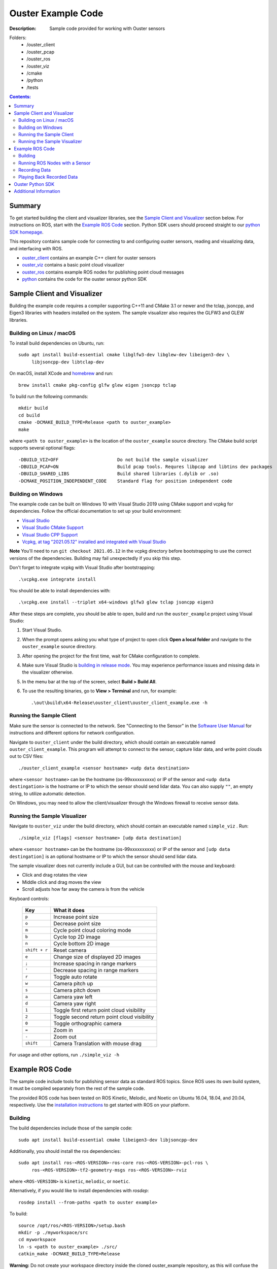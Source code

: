 ===================
Ouster Example Code
===================

:Description: Sample code provided for working with Ouster sensors

Folders: 
        * /ouster_client
        * /ouster_pcap
        * /ouster_ros  
        * /ouster_viz  
        * /cmake  
        * /python  
        * /tests  
.. contents:: Contents:
   :local:


Summary
=======

To get started building the client and visualizer libraries, see the `Sample Client and Visualizer`_
section below. For instructions on ROS, start with the `Example ROS Code`_ section. Python SDK users
should proceed straight to our `python SDK homepage <python/>`_.

This repository contains sample code for connecting to and configuring ouster sensors, reading and
visualizing data, and interfacing with ROS.

* `ouster_client <ouster_client/>`_ contains an example C++ client for ouster sensors
* `ouster_viz <ouster_viz/>`_ contains a basic point cloud visualizer
* `ouster_ros <ouster_ros/>`_ contains example ROS nodes for publishing point cloud messages
* `python <python/>`_ contains the code for the ouster sensor python SDK


Sample Client and Visualizer
============================

Building the example code requires a compiler supporting C++11 and CMake 3.1 or newer and the tclap,
jsoncpp, and Eigen3 libraries with headers installed on the system. The sample visualizer also
requires the GLFW3 and GLEW libraries.

Building on Linux / macOS
-------------------------

To install build dependencies on Ubuntu, run::

    sudo apt install build-essential cmake libglfw3-dev libglew-dev libeigen3-dev \
         libjsoncpp-dev libtclap-dev

On macOS, install XCode and `homebrew <https://brew.sh>`_ and run::

    brew install cmake pkg-config glfw glew eigen jsoncpp tclap

To build run the following commands::

    mkdir build
    cd build
    cmake -DCMAKE_BUILD_TYPE=Release <path to ouster_example>
    make

where ``<path to ouster_example>`` is the location of the ``ouster_example`` source directory. The
CMake build script supports several optional flags::

    -DBUILD_VIZ=OFF                      Do not build the sample visualizer
    -DBUILD_PCAP=ON                      Build pcap tools. Requres libpcap and libtins dev packages
    -DBUILD_SHARED_LIBS                  Build shared libraries (.dylib or .so)
    -DCMAKE_POSITION_INDEPENDENT_CODE    Standard flag for position independent code

Building on Windows
-------------------

The example code can be built on Windows 10 with Visual Studio 2019 using CMake support and vcpkg
for dependencies. Follow the official documentation to set up your build environment:

* `Visual Studio <https://visualstudio.microsoft.com/downloads/>`_
* `Visual Studio CMake Support
  <https://docs.microsoft.com/en-us/cpp/build/cmake-projects-in-visual-studio?view=vs-2019>`_
* `Visual Studio CPP Support
  <https://docs.microsoft.com/en-us/cpp/build/vscpp-step-0-installation?view=vs-2019>`_
* `Vcpkg, at tag "2021.05.12" installed and integrated with Visual Studio
  <https://docs.microsoft.com/en-us/cpp/build/vcpkg?view=msvc-160#installation>`_

**Note** You'll need to run ``git checkout 2021.05.12`` in the vcpkg directory before bootstrapping
to use the correct versions of the dependencies. Building may fail unexpectedly if you skip this
step.

Don't forget to integrate vcpkg with Visual Studio after bootstrapping::

    .\vcpkg.exe integrate install

You should be able to install dependencies with::

    .\vcpkg.exe install --triplet x64-windows glfw3 glew tclap jsoncpp eigen3

After these steps are complete, you should be able to open, build and run the ``ouster_example``
project using Visual Studio:

1. Start Visual Studio.
2. When the prompt opens asking you what type of project to open click **Open a local folder** and
   navigate to the ``ouster_example`` source directory.
3. After opening the project for the first time, wait for CMake configuration to complete.
4. Make sure Visual Studio is `building in release mode`_. You may experience performance issues and
   missing data in the visualizer otherwise.
5. In the menu bar at the top of the screen, select **Build > Build All**.
6. To use the resulting binaries, go to **View > Terminal** and run, for example::

    .\out\build\x64-Release\ouster_client\ouster_client_example.exe -h

.. _building in release mode: https://docs.microsoft.com/en-us/visualstudio/debugger/how-to-set-debug-and-release-configurations?view=vs-2019

Running the Sample Client
-------------------------

Make sure the sensor is connected to the network. See "Connecting to the Sensor" in the `Software
User Manual <https://www.ouster.com/downloads>`_ for instructions and different options for network
configuration.

Navigate to ``ouster_client`` under the build directory, which should contain an executable named
``ouster_client_example``. This program will attempt to connect to the sensor, capture lidar data,
and write point clouds out to CSV files::

    ./ouster_client_example <sensor hostname> <udp data destination>

where ``<sensor hostname>`` can be the hostname (os-99xxxxxxxxxx) or IP of the sensor and ``<udp
data destingation>`` is the hostname or IP to which the sensor should send lidar data. You can also
supply ``""``, an empty string, to utilize automatic detection.

On Windows, you may need to allow the client/visualizer through the Windows firewall to receive
sensor data.

Running the Sample Visualizer
-----------------------------

Navigate to ``ouster_viz`` under the build directory, which should contain an executable named
``simple_viz`` . Run::

    ./simple_viz [flags] <sensor hostname> [udp data destination]

where ``<sensor hostname>`` can be the hostname (os-99xxxxxxxxxx) or IP of the sensor and ``[udp
data destingation]`` is an optional hostname or IP to which the sensor should send lidar data.

The sample visualizer does not currently include a GUI, but can be controlled with the mouse and
keyboard:

* Click and drag rotates the view
* Middle click and drag moves the view
* Scroll adjusts how far away the camera is from the vehicle

Keyboard controls:

    ============= ============================================
        Key       What it does
    ============= ============================================
    ``p``         Increase point size
    ``o``         Decrease point size
    ``m``         Cycle point cloud coloring mode
    ``b``         Cycle top 2D image
    ``n``         Cycle bottom 2D image
    ``shift + r`` Reset camera
    ``e``         Change size of displayed 2D images
    ``;``         Increase spacing in range markers
    ``'``         Decrease spacing in range markers
    ``r``         Toggle auto rotate
    ``w``         Camera pitch up
    ``s``         Camera pitch down
    ``a``         Camera yaw left
    ``d``         Camera yaw right
    ``1``         Toggle first return point cloud visibility
    ``2``         Toggle second return point cloud visibility
    ``0``         Toggle orthographic camera
    ``=``         Zoom in
    ``-``         Zoom out
    ``shift``     Camera Translation with mouse drag
    ============= ============================================

For usage and other options, run ``./simple_viz -h``


Example ROS Code
================

The sample code include tools for publishing sensor data as standard ROS topics. Since ROS uses its
own build system, it must be compiled separately from the rest of the sample code.

The provided ROS code has been tested on ROS Kinetic, Melodic, and Noetic on Ubuntu 16.04, 18.04,
and 20.04, respectively. Use the `installation instructions <https://www.ros.org/install/>`_ to get
started with ROS on your platform.

Building
--------

The build dependencies include those of the sample code::

    sudo apt install build-essential cmake libeigen3-dev libjsoncpp-dev

Additionally, you should install the ros dependencies::

    sudo apt install ros-<ROS-VERSION>-ros-core ros-<ROS-VERSION>-pcl-ros \
         ros-<ROS-VERSION>-tf2-geometry-msgs ros-<ROS-VERSION>-rviz

where ``<ROS-VERSION>`` is ``kinetic``, ``melodic``, or ``noetic``. 


Alternatively, if you would like to install dependencies with `rosdep`::

    rosdep install --from-paths <path to ouster example>

To build::

    source /opt/ros/<ROS-VERSION>/setup.bash
    mkdir -p ./myworkspace/src
    cd myworkspace
    ln -s <path to ouster_example> ./src/
    catkin_make -DCMAKE_BUILD_TYPE=Release

**Warning:** Do not create your workspace directory inside the cloned ouster_example repository, as
this will confuse the ROS build system.

For each command in the following sections, make sure to first set up the ROS environment in each
new terminal by running::

        source myworkspace/devel/setup.bash

Running ROS Nodes with a Sensor
-------------------------------

Make sure the sensor is connected to the network. See "Connecting to the Sensor" in the `Software
User Manual`_ for instructions and different options for network configuration.

To publish ROS topics from a running sensor, run::

    roslaunch ouster_ros ouster.launch sensor_hostname:=<sensor hostname> \
                                       metadata:=<path to metadata json>

where:

* ``<sensor hostname>`` can be the hostname (os-99xxxxxxxxxx) or IP of the sensor
* ``<path to metadata json>`` is the path you want to save sensor metadata to.
  You must provide a JSON filename at the end, not just a path to a directory.

Note that by default the working directory of all ROS nodes is set to ``${ROS_HOME}``, generally
``$HOME/.ros``. If you provide a relative path to ``metadata``, i.e., ``metadata:=meta.json``, it 
will write to ``${ROS_HOME}/meta.json``. To avoid this, you can provide an absolute path to 
``metadata``, i.e. ``metadata:=/home/user/meta.json``.

You can also optionally specify:

* ``udp_dest:=<hostname>`` to specify the hostname or IP to which the sensor should send data
* ``lidar_mode:=<mode>`` where mode is one of ``512x10``, ``512x20``, ``1024x10``, ``1024x20``, or
  ``2048x10``, and
* ``viz:=true`` to visualize the sensor output, if you have the rviz ROS package installed


Recording Data
--------------

To record raw sensor output use `rosbag record`_. After starting the ``roslaunch`` command above, in
another terminal, run::

    rosbag record /os_node/imu_packets /os_node/lidar_packets

This will save a bag file of recorded data in the current working directory.

You should copy and save the metadata file alongside your data. The metadata file will be saved at
the provided path to `roslaunch`. If you run the node and cannot find the metadata file, try looking
inside your ``${ROS_HOME}``, generally ``$HOME/.ros``. Regardless, you must retain the metadata
file, as you will not be able to replay your data later without it.

.. _rosbag record: https://wiki.ros.org/rosbag/Commandline#rosbag_record

Playing Back Recorded Data
--------------------------

To publish ROS topics from recorded data, specify the ``replay`` and ``metadata`` parameters when
running ``roslaunch``::

    roslaunch ouster_ros ouster.launch replay:=true metadata:=<path to metadata json>

And in a second terminal run `rosbag play`_::

    rosbag play --clock <bag files ...>

A metadata file is mandatory for replay of data. See `Recording Data`_ for how
to obtain the metadata file when recording your data.

.. _rosbag play: https://wiki.ros.org/rosbag/Commandline#rosbag_play


Ouster Python SDK
=================

Python SDK users should proceed straight to the `Ouster python SDK homepage <python/>`_.


Additional Information
======================

* Sample sensor output usable with the provided ROS code `is available here
  <https://ouster.com/resources/lidar-sample-data>`_.
* For network configuration, refer to "Connecting to the Sensor" in the `Software User Manual`_.
